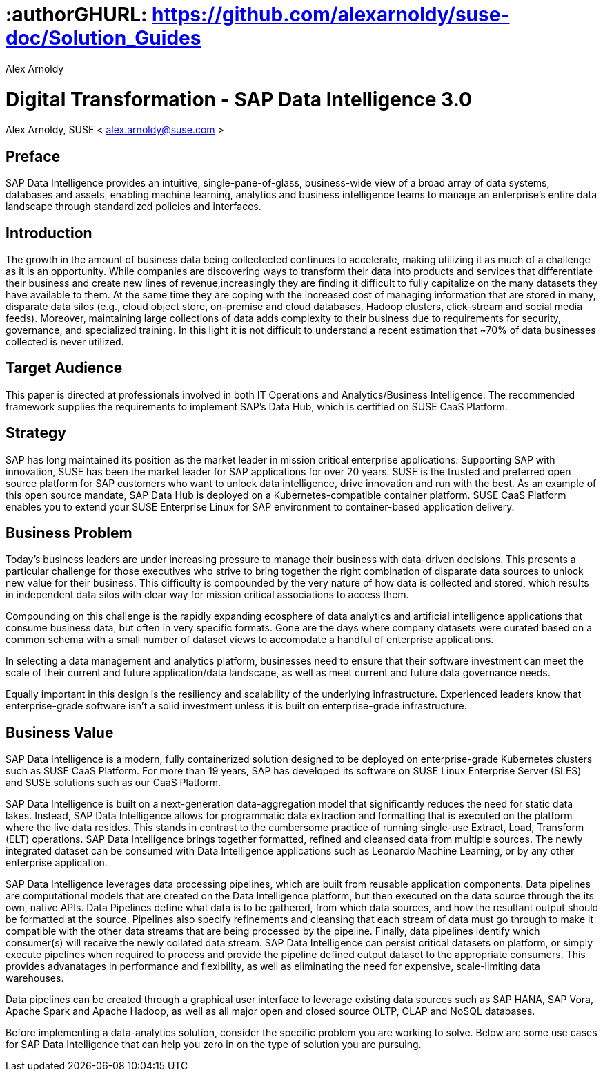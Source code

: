 :useCase: Data Management and Machine Learning

:title: Digital Transformation - SAP Data Intelligence 3.0

:author: Alex Arnoldy
:authorEmail: alex.arnoldy@suse.com
:companyName: SUSE

# :authorGHURL: https://github.com/alexarnoldy/suse-doc/Solution_Guides

:imagesdir: ../media/

ifdef::env-github[]
:imagesdir: {authorGHURL}/blob/master/SA-{useCase}/media/
endif::[]

:CompanyName: SUSE
:ProductName: NA
:ProductNameNoSpaces: NA
:ProductNameCaaSP: CaaS Platform
:ProductNameSES: Enterprise Storage

:SUSEDocType: Solution Guide
:SUSEDocTypeNoSpaces: Solution-Guide

:MarketCategory: Data Management
:MarketCategoryAbbreviation: Data-Management
:SecondaryMarketCategory: Artifical Intelligence / Machine Learning
:SecondaryMarketCategoryAbbreviation: AI/ML

:ISVPartner: SAP
:ISVProductName: Data Intelligence
:ISVProductNameNoSpaces: Data-Intelligence

= {title}
{author}, {companyName} < {authorEMail} >

:favicon:
:doctype: book

[preface]
== Preface

SAP Data Intelligence provides an intuitive, single-pane-of-glass, business-wide view of a broad array of data systems, databases and assets, enabling machine learning, analytics and business intelligence teams to manage an enterprise's entire data landscape through standardized policies and interfaces.

== Introduction

The growth in the amount of business data being collectected continues to accelerate, making utilizing it as much of a challenge as it is an opportunity. While companies are discovering ways to transform their data into products and services that differentiate their business and create new lines of revenue,increasingly they are finding it difficult to fully capitalize on the many datasets they have available to them. At the same time they are coping with the increased cost of managing information that are stored in many, disparate data silos (e.g., cloud object store, on-premise and cloud databases, Hadoop clusters, click-stream and social media feeds). Moreover, maintaining large collections of data adds complexity to their business due to requirements for security, governance, and specialized training. In this light it is not difficult to understand a recent estimation that ~70% of data businesses collected is never utilized. 


== Target Audience 

This paper is directed at professionals involved in both IT Operations and Analytics/Business Intelligence. The recommended framework supplies the requirements to implement SAP’s Data Hub, which is certified on SUSE CaaS Platform.

== Strategy

SAP has long maintained its position as the market leader in mission critical enterprise applications. Supporting SAP with innovation, SUSE has been the market leader for SAP applications for over 20 years. SUSE is the trusted and preferred open source platform for SAP customers who want to unlock data intelligence, drive innovation and run with the best. As an example of this open source mandate, SAP Data Hub is deployed on a Kubernetes-compatible container platform. SUSE CaaS Platform enables you to extend your SUSE Enterprise Linux for SAP environment to container-based application delivery.

== Business Problem

Today’s business leaders are under increasing pressure to manage their business with data-driven decisions. This presents a particular challenge for those executives who strive to bring together the right combination of disparate data sources to unlock new value for their business. This difficulty is compounded by the very nature of how data is collected and stored, which results in independent data silos with clear way for mission critical associations to access them.

Compounding on this challenge is the rapidly expanding ecosphere of data analytics and artificial intelligence applications that consume business data, but often in very specific formats. Gone are the days where company datasets were curated based on a common schema with a small number of dataset views to accomodate a handful of enterprise applications. 

In selecting a data management and analytics platform, businesses need to ensure that their software investment can meet the scale of their current and future application/data landscape, as well as meet current and future data governance needs. 

Equally important in this design is the resiliency and scalability of the underlying infrastructure. Experienced leaders know that enterprise-grade software isn't a solid  investment unless it is built on enterprise-grade infrastructure.

== Business Value

SAP Data Intelligence is a modern, fully containerized solution designed to be deployed on enterprise-grade Kubernetes clusters such as SUSE CaaS Platform. For more than 19 years, SAP has developed its software on SUSE Linux Enterprise Server (SLES) and SUSE solutions such as our CaaS Platform.

SAP Data Intelligence is built on a next-generation data-aggregation model that significantly reduces the need for static data lakes. Instead, SAP Data Intelligence allows for programmatic data extraction and formatting that is executed on the platform where the live data resides. This stands in contrast to the cumbersome practice of running single-use Extract, Load, Transform (ELT) operations. SAP Data Intelligence brings together formatted, refined and cleansed data from multiple sources. The newly integrated dataset can be consumed with Data Intelligence applications such as Leonardo Machine Learning, or by any other enterprise application.

SAP Data Intelligence leverages data processing pipelines, which are built from reusable application components. Data pipelines are computational models that are created on the Data Intelligence platform, but then executed on the data source through the its own, native APIs. Data Pipelines define what data is to be gathered, from which data sources, and how the resultant output should be formatted at the source. Pipelines also specify refinements and cleansing that each stream of data must go through to make it compatible with the other data streams that are being processed by the pipeline. Finally, data pipelines identify which consumer(s) will receive the newly collated data stream. SAP Data Intelligence can persist critical datasets on platform, or simply execute pipelines when required to process and provide the pipeline defined output dataset to the appropriate consumers. This provides advanatages in performance and flexibility, as well as eliminating the need for expensive, scale-limiting data warehouses.

Data pipelines can be created through a graphical user interface to leverage existing data sources such as SAP HANA, SAP Vora, Apache Spark and Apache Hadoop, as well as all major open and closed source OLTP, OLAP and NoSQL databases.

Before implementing a data-analytics solution, consider the specific problem you are working to solve. Below are some use cases for SAP Data Intelligence that can help you zero in on the type of solution you are pursuing.